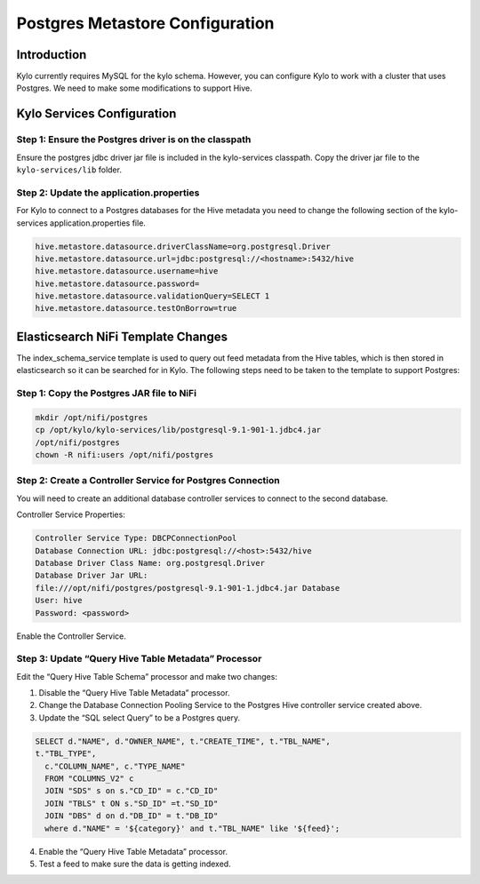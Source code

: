 
====================================
Postgres Metastore Configuration
====================================

Introduction
============

Kylo currently requires MySQL for the kylo schema. However, you can
configure Kylo to work with a cluster that uses Postgres. We need to
make some modifications to support Hive.

Kylo Services Configuration
===========================

Step 1: Ensure the Postgres driver is on the classpath
------------------------------------------------------
Ensure the postgres jdbc driver jar file is included in the kylo-services classpath.
Copy the driver jar file to the ``kylo-services/lib`` folder.

Step 2: Update the application.properties
-----------------------------------------
For Kylo to connect to a Postgres databases for the Hive metadata you
need to change the following section of the kylo-services
application.properties file.

.. code-block:: shell

    hive.metastore.datasource.driverClassName=org.postgresql.Driver
    hive.metastore.datasource.url=jdbc:postgresql://<hostname>:5432/hive
    hive.metastore.datasource.username=hive
    hive.metastore.datasource.password=
    hive.metastore.datasource.validationQuery=SELECT 1
    hive.metastore.datasource.testOnBorrow=true

..

Elasticsearch NiFi Template Changes
===================================

The index_schema_service template is used to query out feed metadata
from the Hive tables, which is then stored in elasticsearch so it can be
searched for in Kylo. The following steps need to be taken to the
template to support Postgres:

Step 1: Copy the Postgres JAR file to NiFi
------------------------------------------

.. code-block:: shell

      mkdir /opt/nifi/postgres
      cp /opt/kylo/kylo-services/lib/postgresql-9.1-901-1.jdbc4.jar
      /opt/nifi/postgres
      chown -R nifi:users /opt/nifi/postgres

..

Step 2: Create a Controller Service for Postgres Connection
-----------------------------------------------------------

You will need to create an additional database controller services to
connect to the second database.

Controller Service Properties:

.. code-block:: shell

    Controller Service Type: DBCPConnectionPool
    Database Connection URL: jdbc:postgresql://<host>:5432/hive
    Database Driver Class Name: org.postgresql.Driver
    Database Driver Jar URL:
    file:///opt/nifi/postgres/postgresql-9.1-901-1.jdbc4.jar Database
    User: hive
    Password: <password>

..

Enable the Controller Service.

Step 3: Update “Query Hive Table Metadata” Processor
----------------------------------------------------

Edit the “Query Hive Table Schema” processor and make two changes:

1. Disable the “Query Hive Table Metadata” processor.

2. Change the Database Connection Pooling Service to the Postgres Hive
   controller service created above.

3. Update the “SQL select Query” to be a Postgres query.

.. code-block:: shell

      SELECT d."NAME", d."OWNER_NAME", t."CREATE_TIME", t."TBL_NAME",
      t."TBL_TYPE",
        c."COLUMN_NAME", c."TYPE_NAME"
        FROM "COLUMNS_V2" c
        JOIN "SDS" s on s."CD_ID" = c."CD_ID"
        JOIN "TBLS" t ON s."SD_ID" =t."SD_ID"
        JOIN "DBS" d on d."DB_ID" = t."DB_ID"
        where d."NAME" = '${category}' and t."TBL_NAME" like '${feed}';

..

4. Enable the “Query Hive Table Metadata” processor.

5. Test a feed to make sure the data is getting indexed.
